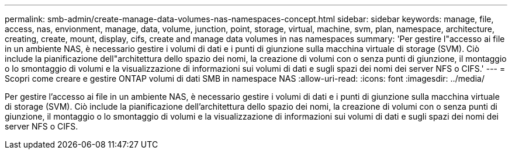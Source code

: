 ---
permalink: smb-admin/create-manage-data-volumes-nas-namespaces-concept.html 
sidebar: sidebar 
keywords: manage, file, access, nas, envionment, manage, data, volume, junction, point, storage, virtual, machine, svm, plan, namespace, architecture, creating, create, mount, display, cifs, create and manage data volumes in nas namespaces 
summary: 'Per gestire l"accesso ai file in un ambiente NAS, è necessario gestire i volumi di dati e i punti di giunzione sulla macchina virtuale di storage (SVM). Ciò include la pianificazione dell"architettura dello spazio dei nomi, la creazione di volumi con o senza punti di giunzione, il montaggio o lo smontaggio di volumi e la visualizzazione di informazioni sui volumi di dati e sugli spazi dei nomi dei server NFS o CIFS.' 
---
= Scopri come creare e gestire ONTAP volumi di dati SMB in namespace NAS
:allow-uri-read: 
:icons: font
:imagesdir: ../media/


[role="lead"]
Per gestire l'accesso ai file in un ambiente NAS, è necessario gestire i volumi di dati e i punti di giunzione sulla macchina virtuale di storage (SVM). Ciò include la pianificazione dell'architettura dello spazio dei nomi, la creazione di volumi con o senza punti di giunzione, il montaggio o lo smontaggio di volumi e la visualizzazione di informazioni sui volumi di dati e sugli spazi dei nomi dei server NFS o CIFS.
